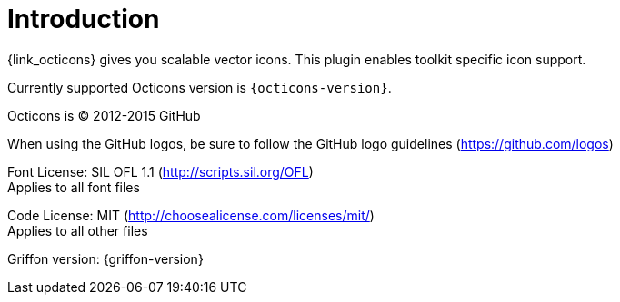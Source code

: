 
[[_introduction]]
= Introduction

{link_octicons} gives you scalable vector icons.
This plugin enables toolkit specific icon support.

Currently supported Octicons version is `{octicons-version}`.

Octicons is (C) 2012-2015 GitHub

When using the GitHub logos, be sure to follow the GitHub logo guidelines (https://github.com/logos)

Font License: SIL OFL 1.1 (http://scripts.sil.org/OFL) +
Applies to all font files

Code License: MIT (http://choosealicense.com/licenses/mit/) +
Applies to all other files

Griffon version: {griffon-version}

